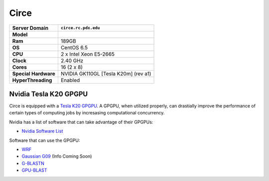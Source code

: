 ..  circe.rst
.. _circe:


*****
Circe
*****


+----------------------+------------------------+
|    Server Domain     |  ``circe.rc.pdx.edu``  |
+======================+========================+
| **Model**            |                        |
+----------------------+------------------------+
| **Ram**              | 189GB                  |
+----------------------+------------------------+
| **OS**               | CentOS 6.5             |
+----------------------+------------------------+
| **CPU**              | 2 x Intel Xeon E5-2665 |
+----------------------+------------------------+
| **Clock**            | 2.40 GHz               |
+----------------------+------------------------+
| **Cores**            | 16 (2 x 8)             |
+----------------------+------------------------+
| **Special Hardware** | NVIDIA GK110GL         |
|                      | [Tesla K20m] (rev a1)  |
+----------------------+------------------------+
| **HyperThreading**   | Enabled                |
+----------------------+------------------------+

.. _tesla:

Nvidia Tesla K20 GPGPU
======================

Circe is equipped with a `Tesla K20`_ `GPGPU`_.  A GPGPU, when utilized properly, can drastially improve the performance of certain types of computing jobs by incresasing computational concurrency.

Nvidia has a list of software that can take advantage of their GPGPUs:

- `Nvidia Software List <http://www.nvidia.com/object/gpu-applications.html?All>`_

Software that can use the GPGPU:

- `WRF <http://www2.mmm.ucar.edu/wrf/WG2/GPU/>`_
- `Gaussian G09 <#>`_ (Info Coming Soon)
- `G-BLASTN <http://www.comp.hkbu.edu.hk/~chxw/software/G-BLASTN.html>`_
- `GPU-BLAST <http://archimedes.cheme.cmu.edu/?q=gpublast>`_

.. _GPGPU: https://en.wikipedia.org/wiki/General-purpose_computing_on_graphics_processing_units
.. _Tesla K20: http://www.nvidia.com/content/PDF/kepler/Tesla-K20-Passive-BD-06455-001-v07.pdf
